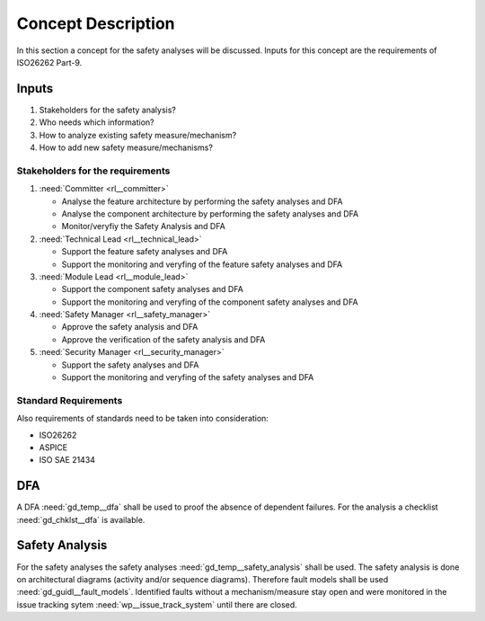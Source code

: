 ..
   # *******************************************************************************
   # Copyright (c) 2025 Contributors to the Eclipse Foundation
   #
   # See the NOTICE file(s) distributed with this work for additional
   # information regarding copyright ownership.
   #
   # This program and the accompanying materials are made available under the
   # terms of the Apache License Version 2.0 which is available at
   # https://www.apache.org/licenses/LICENSE-2.0
   #
   # SPDX-License-Identifier: Apache-2.0
   # *******************************************************************************

Concept Description
###################

.. doc_concept:: Safety Analysis Concept
   :id: doc_concept__safety__analysis
   :status: valid
   :tags: safety_analysis

In this section a concept for the safety analyses will be discussed. Inputs for this concept are the requirements of ISO26262 Part-9.

Inputs
******

#. Stakeholders for the safety analysis?
#. Who needs which information?
#. How to analyze existing safety measure/mechanism?
#. How to add new safety measure/mechanisms?

Stakeholders for the requirements
=================================

#. :need:`Committer <rl__committer>`

   * Analyse the feature architecture by performing the safety analyses and DFA
   * Analyse the component architecture by performing the safety analyses and DFA
   * Monitor/veryfiy the Safety Analysis and DFA

#. :need:`Technical Lead <rl__technical_lead>`

   * Support the feature safety analyses and DFA
   * Support the monitoring and veryfing of the feature safety analyses and DFA

#. :need:`Module Lead <rl__module_lead>`

   * Support the component safety analyses and DFA
   * Support the monitoring and veryfing of the component safety analyses and DFA

#. :need:`Safety Manager <rl__safety_manager>`

   * Approve the safety analysis and DFA
   * Approve the verification of the safety analysis and DFA

#. :need:`Security Manager <rl__security_manager>`

   * Support the safety analyses and DFA
   * Support the monitoring and veryfing of the safety analyses and DFA


Standard Requirements
=====================

Also requirements of standards need to be taken into consideration:

* ISO26262
* ASPICE
* ISO SAE 21434

DFA
***

A DFA :need:`gd_temp__dfa` shall be used to proof the absence of dependent failures. For the analysis a checklist
:need:`gd_chklst__dfa` is available.

Safety Analysis
***************

For the safety analyses the safety analyses :need:`gd_temp__safety_analysis` shall be used. The safety analysis
is done on architectural diagrams (activity and/or sequence diagrams). Therefore fault models shall be used
:need:`gd_guidl__fault_models`. Identified faults without a mechanism/measure stay open and were monitored in
the issue tracking sytem :need:`wp__issue_track_system` until there are closed.
